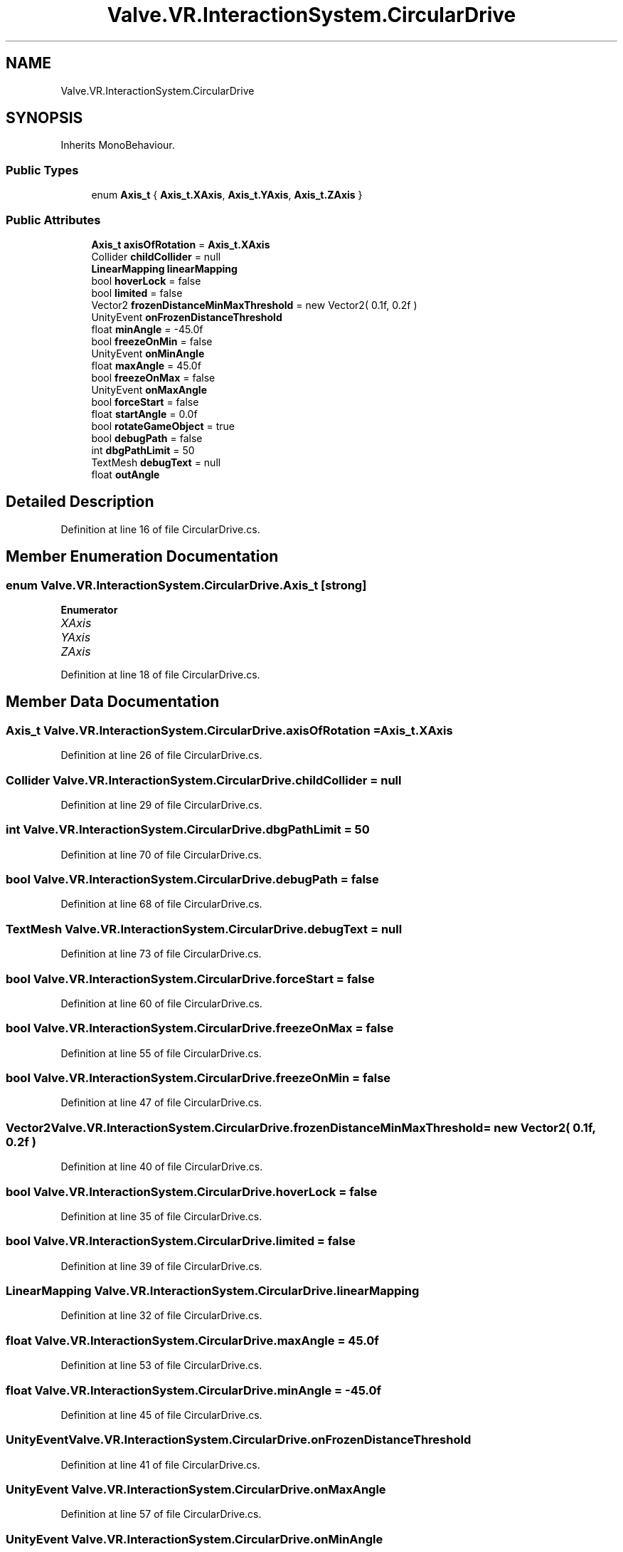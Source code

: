 .TH "Valve.VR.InteractionSystem.CircularDrive" 3 "Sat Jul 20 2019" "Version https://github.com/Saurabhbagh/Multi-User-VR-Viewer--10th-July/" "Multi User Vr Viewer" \" -*- nroff -*-
.ad l
.nh
.SH NAME
Valve.VR.InteractionSystem.CircularDrive
.SH SYNOPSIS
.br
.PP
.PP
Inherits MonoBehaviour\&.
.SS "Public Types"

.in +1c
.ti -1c
.RI "enum \fBAxis_t\fP { \fBAxis_t\&.XAxis\fP, \fBAxis_t\&.YAxis\fP, \fBAxis_t\&.ZAxis\fP }"
.br
.in -1c
.SS "Public Attributes"

.in +1c
.ti -1c
.RI "\fBAxis_t\fP \fBaxisOfRotation\fP = \fBAxis_t\&.XAxis\fP"
.br
.ti -1c
.RI "Collider \fBchildCollider\fP = null"
.br
.ti -1c
.RI "\fBLinearMapping\fP \fBlinearMapping\fP"
.br
.ti -1c
.RI "bool \fBhoverLock\fP = false"
.br
.ti -1c
.RI "bool \fBlimited\fP = false"
.br
.ti -1c
.RI "Vector2 \fBfrozenDistanceMinMaxThreshold\fP = new Vector2( 0\&.1f, 0\&.2f )"
.br
.ti -1c
.RI "UnityEvent \fBonFrozenDistanceThreshold\fP"
.br
.ti -1c
.RI "float \fBminAngle\fP = \-45\&.0f"
.br
.ti -1c
.RI "bool \fBfreezeOnMin\fP = false"
.br
.ti -1c
.RI "UnityEvent \fBonMinAngle\fP"
.br
.ti -1c
.RI "float \fBmaxAngle\fP = 45\&.0f"
.br
.ti -1c
.RI "bool \fBfreezeOnMax\fP = false"
.br
.ti -1c
.RI "UnityEvent \fBonMaxAngle\fP"
.br
.ti -1c
.RI "bool \fBforceStart\fP = false"
.br
.ti -1c
.RI "float \fBstartAngle\fP = 0\&.0f"
.br
.ti -1c
.RI "bool \fBrotateGameObject\fP = true"
.br
.ti -1c
.RI "bool \fBdebugPath\fP = false"
.br
.ti -1c
.RI "int \fBdbgPathLimit\fP = 50"
.br
.ti -1c
.RI "TextMesh \fBdebugText\fP = null"
.br
.ti -1c
.RI "float \fBoutAngle\fP"
.br
.in -1c
.SH "Detailed Description"
.PP 
Definition at line 16 of file CircularDrive\&.cs\&.
.SH "Member Enumeration Documentation"
.PP 
.SS "enum \fBValve\&.VR\&.InteractionSystem\&.CircularDrive\&.Axis_t\fP\fC [strong]\fP"

.PP
\fBEnumerator\fP
.in +1c
.TP
\fB\fIXAxis \fP\fP
.TP
\fB\fIYAxis \fP\fP
.TP
\fB\fIZAxis \fP\fP
.PP
Definition at line 18 of file CircularDrive\&.cs\&.
.SH "Member Data Documentation"
.PP 
.SS "\fBAxis_t\fP Valve\&.VR\&.InteractionSystem\&.CircularDrive\&.axisOfRotation = \fBAxis_t\&.XAxis\fP"

.PP
Definition at line 26 of file CircularDrive\&.cs\&.
.SS "Collider Valve\&.VR\&.InteractionSystem\&.CircularDrive\&.childCollider = null"

.PP
Definition at line 29 of file CircularDrive\&.cs\&.
.SS "int Valve\&.VR\&.InteractionSystem\&.CircularDrive\&.dbgPathLimit = 50"

.PP
Definition at line 70 of file CircularDrive\&.cs\&.
.SS "bool Valve\&.VR\&.InteractionSystem\&.CircularDrive\&.debugPath = false"

.PP
Definition at line 68 of file CircularDrive\&.cs\&.
.SS "TextMesh Valve\&.VR\&.InteractionSystem\&.CircularDrive\&.debugText = null"

.PP
Definition at line 73 of file CircularDrive\&.cs\&.
.SS "bool Valve\&.VR\&.InteractionSystem\&.CircularDrive\&.forceStart = false"

.PP
Definition at line 60 of file CircularDrive\&.cs\&.
.SS "bool Valve\&.VR\&.InteractionSystem\&.CircularDrive\&.freezeOnMax = false"

.PP
Definition at line 55 of file CircularDrive\&.cs\&.
.SS "bool Valve\&.VR\&.InteractionSystem\&.CircularDrive\&.freezeOnMin = false"

.PP
Definition at line 47 of file CircularDrive\&.cs\&.
.SS "Vector2 Valve\&.VR\&.InteractionSystem\&.CircularDrive\&.frozenDistanceMinMaxThreshold = new Vector2( 0\&.1f, 0\&.2f )"

.PP
Definition at line 40 of file CircularDrive\&.cs\&.
.SS "bool Valve\&.VR\&.InteractionSystem\&.CircularDrive\&.hoverLock = false"

.PP
Definition at line 35 of file CircularDrive\&.cs\&.
.SS "bool Valve\&.VR\&.InteractionSystem\&.CircularDrive\&.limited = false"

.PP
Definition at line 39 of file CircularDrive\&.cs\&.
.SS "\fBLinearMapping\fP Valve\&.VR\&.InteractionSystem\&.CircularDrive\&.linearMapping"

.PP
Definition at line 32 of file CircularDrive\&.cs\&.
.SS "float Valve\&.VR\&.InteractionSystem\&.CircularDrive\&.maxAngle = 45\&.0f"

.PP
Definition at line 53 of file CircularDrive\&.cs\&.
.SS "float Valve\&.VR\&.InteractionSystem\&.CircularDrive\&.minAngle = \-45\&.0f"

.PP
Definition at line 45 of file CircularDrive\&.cs\&.
.SS "UnityEvent Valve\&.VR\&.InteractionSystem\&.CircularDrive\&.onFrozenDistanceThreshold"

.PP
Definition at line 41 of file CircularDrive\&.cs\&.
.SS "UnityEvent Valve\&.VR\&.InteractionSystem\&.CircularDrive\&.onMaxAngle"

.PP
Definition at line 57 of file CircularDrive\&.cs\&.
.SS "UnityEvent Valve\&.VR\&.InteractionSystem\&.CircularDrive\&.onMinAngle"

.PP
Definition at line 49 of file CircularDrive\&.cs\&.
.SS "float Valve\&.VR\&.InteractionSystem\&.CircularDrive\&.outAngle"

.PP
Definition at line 76 of file CircularDrive\&.cs\&.
.SS "bool Valve\&.VR\&.InteractionSystem\&.CircularDrive\&.rotateGameObject = true"

.PP
Definition at line 65 of file CircularDrive\&.cs\&.
.SS "float Valve\&.VR\&.InteractionSystem\&.CircularDrive\&.startAngle = 0\&.0f"

.PP
Definition at line 62 of file CircularDrive\&.cs\&.

.SH "Author"
.PP 
Generated automatically by Doxygen for Multi User Vr Viewer from the source code\&.
